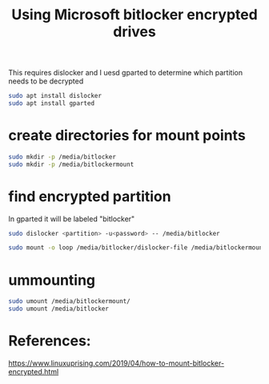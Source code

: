 #+TITLE: Using Microsoft bitlocker encrypted drives

This requires dislocker and I uesd gparted to determine which partition needs to be decrypted
#+begin_src sh
sudo apt install dislocker
sudo apt install gparted
#+end_src

* create directories for mount points
#+begin_src sh
sudo mkdir -p /media/bitlocker
sudo mkdir -p /media/bitlockermount
#+end_src

* find encrypted partition

In gparted it will be labeled "bitlocker"

#+begin_src sh
sudo dislocker <partition> -u<password> -- /media/bitlocker

sudo mount -o loop /media/bitlocker/dislocker-file /media/bitlockermount
#+end_src

* ummounting

#+begin_src sh 
sudo umount /media/bitlockermount/
sudo umount /media/bitlocker
#+end_src

* References:
https://www.linuxuprising.com/2019/04/how-to-mount-bitlocker-encrypted.html
